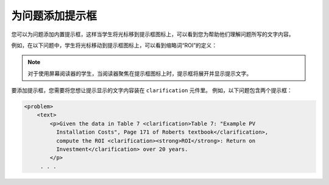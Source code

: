 .. _Adding Tooltips to a Problem:

====================================
为问题添加提示框
====================================

您可以为问题添加内置提示框，这样当学生将光标移到提示框图标上，可以看到您为帮助他们理解问题所写的文字内容。

例如，在以下问题中，学生将光标移动到提示框图标上，可以看到缩略词“ROI”的定义：

.. image:: ../../../shared/building_and_running_chapters/Images/tooltip.png
 :alt: An example of a tooltip from a learner's point of view.

.. note::
  对于使用屏幕阅读器的学生，当阅读器聚焦在提示框图标上时，提示框将展开并显示提示文字。

要添加提示框，您需要将您想让提示显示的文字内容装在 ``clarification`` 元件里。
例如，以下问题包含两个提示框：

.. code-block:: xml

  <problem>
      <text>
          <p>Given the data in Table 7 <clarification>Table 7: "Example PV
            Installation Costs", Page 171 of Roberts textbook</clarification>,
            compute the ROI <clarification><strong>ROI</strong>: Return on
            Investment</clarification> over 20 years.
          </p>
       . . .
